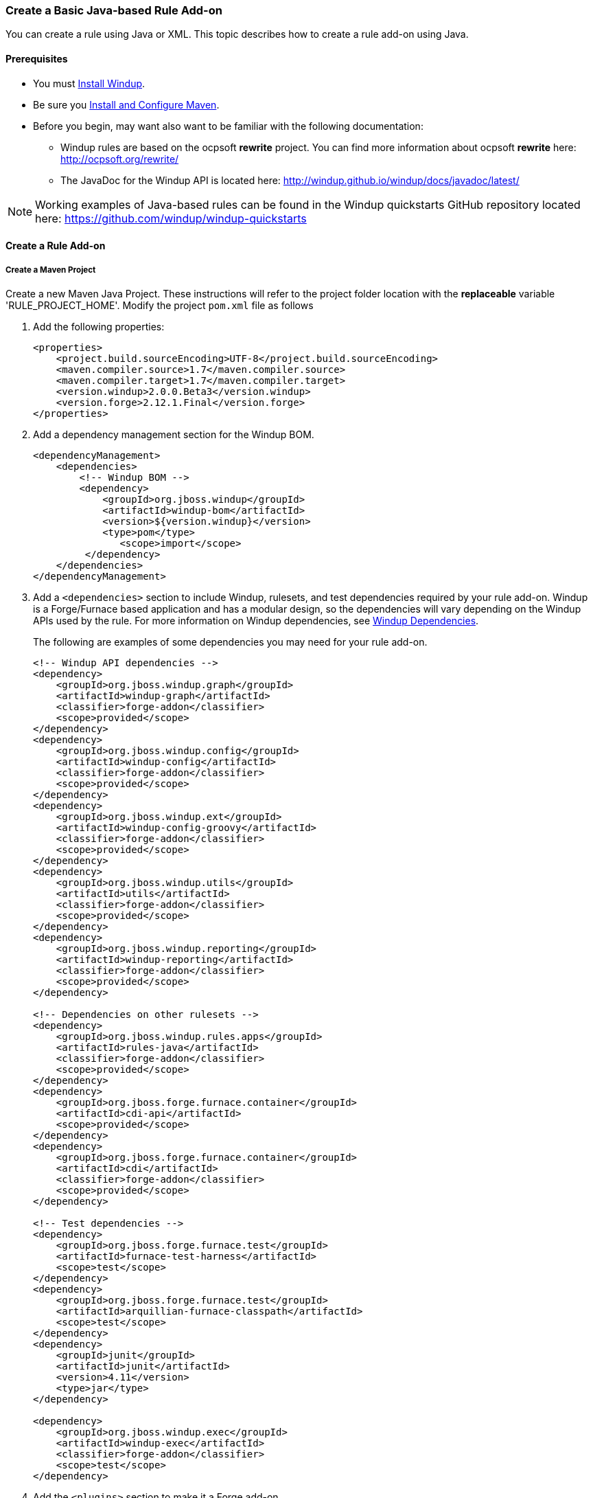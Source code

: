 [[Rules-Create-a-Basic-Java-based-Rule-Add-on]]
=== Create a Basic Java-based Rule Add-on

You can create a rule using Java or XML. This topic describes how to create a rule add-on using Java.

==== Prerequisites

* You must link:Install-Windup[Install Windup]. 
* Be sure you link:Install-and-Configure-Maven[Install and Configure Maven].
* Before you begin, may want also want to be familiar with the following documentation:
** Windup rules are based on the ocpsoft *rewrite* project. You can find more information about ocpsoft *rewrite* here: http://ocpsoft.org/rewrite/
** The JavaDoc for the Windup API is located here: http://windup.github.io/windup/docs/javadoc/latest/

NOTE:  Working examples of Java-based rules can be found in the Windup quickstarts GitHub repository located here: https://github.com/windup/windup-quickstarts

==== Create a Rule Add-on


===== Create a Maven Project

Create a new Maven Java Project. These instructions will refer to the project folder location with the *replaceable* variable 'RULE_PROJECT_HOME'. Modify the project `pom.xml` file as follows

1. Add the following properties:
+
[source,xml]
----
<properties>
    <project.build.sourceEncoding>UTF-8</project.build.sourceEncoding>
    <maven.compiler.source>1.7</maven.compiler.source>
    <maven.compiler.target>1.7</maven.compiler.target>
    <version.windup>2.0.0.Beta3</version.windup>
    <version.forge>2.12.1.Final</version.forge>
</properties>
----

2. Add a dependency management section for the Windup BOM. 
+
[source,xml]
----
<dependencyManagement>
    <dependencies>
        <!-- Windup BOM -->
        <dependency>
            <groupId>org.jboss.windup</groupId>
            <artifactId>windup-bom</artifactId>
            <version>${version.windup}</version>
            <type>pom</type>
               <scope>import</scope>
         </dependency>
    </dependencies>
</dependencyManagement>
----

3. Add a `<dependencies>` section to include Windup, rulesets, and test dependencies required by your rule add-on. Windup is a Forge/Furnace based application and has a modular design, so the dependencies will vary depending on the Windup APIs used by the rule. For more information on Windup dependencies, see link:Dev-Dependencies[Windup Dependencies]. 
+
The following are examples of some dependencies you may need for your rule add-on.
+
[source,xml]
----
<!-- Windup API dependencies -->
<dependency>
    <groupId>org.jboss.windup.graph</groupId>
    <artifactId>windup-graph</artifactId>
    <classifier>forge-addon</classifier>
    <scope>provided</scope>
</dependency>
<dependency>
    <groupId>org.jboss.windup.config</groupId>
    <artifactId>windup-config</artifactId>
    <classifier>forge-addon</classifier>
    <scope>provided</scope>
</dependency>
<dependency>
    <groupId>org.jboss.windup.ext</groupId>
    <artifactId>windup-config-groovy</artifactId>
    <classifier>forge-addon</classifier>
    <scope>provided</scope>
</dependency>
<dependency>
    <groupId>org.jboss.windup.utils</groupId>
    <artifactId>utils</artifactId>
    <classifier>forge-addon</classifier>
    <scope>provided</scope>
</dependency>
<dependency>
    <groupId>org.jboss.windup.reporting</groupId>
    <artifactId>windup-reporting</artifactId>
    <classifier>forge-addon</classifier>
    <scope>provided</scope>
</dependency>

<!-- Dependencies on other rulesets -->
<dependency>
    <groupId>org.jboss.windup.rules.apps</groupId>
    <artifactId>rules-java</artifactId>
    <classifier>forge-addon</classifier>
    <scope>provided</scope>
</dependency>
<dependency>
    <groupId>org.jboss.forge.furnace.container</groupId>
    <artifactId>cdi-api</artifactId>
    <scope>provided</scope>
</dependency>
<dependency>
    <groupId>org.jboss.forge.furnace.container</groupId>
    <artifactId>cdi</artifactId>
    <classifier>forge-addon</classifier>
    <scope>provided</scope>
</dependency>

<!-- Test dependencies -->
<dependency>
    <groupId>org.jboss.forge.furnace.test</groupId>
    <artifactId>furnace-test-harness</artifactId>
    <scope>test</scope>
</dependency>
<dependency>
    <groupId>org.jboss.forge.furnace.test</groupId>
    <artifactId>arquillian-furnace-classpath</artifactId>
    <scope>test</scope>
</dependency>
<dependency>
    <groupId>junit</groupId>
    <artifactId>junit</artifactId>
    <version>4.11</version>
    <type>jar</type>
</dependency>

<dependency>
    <groupId>org.jboss.windup.exec</groupId>
    <artifactId>windup-exec</artifactId>
    <classifier>forge-addon</classifier>
    <scope>test</scope>
</dependency>

----

4. Add the `<plugins>` section to make it a Forge add-on.
+
[source,xml]
----
<plugins>
    <!-- The following plugins make this artifact a Forge add-on. -->
    <plugin>
        <groupId>org.jboss.forge.furnace</groupId>
        <artifactId>furnace-maven-plugin</artifactId>
        <version>${version.furnace}</version>
        <executions>
            <execution>
                <id>generate-dot</id>
                <phase>prepare-package</phase>
                <goals> <goal>generate-dot</goal> </goals>
                <configuration> <attach>true</attach> </configuration>
            </execution>
        </executions>
    </plugin>
    <plugin>
        <artifactId>maven-jar-plugin</artifactId>
        <executions>
            <execution>
                <id>create-forge-addon</id>
                <phase>package</phase>
                <goals> <goal>jar</goal> </goals>
                <configuration>
                    <classifier>forge-addon</classifier>
                </configuration>
            </execution>
        </executions>
    </plugin>
</plugins>
----

===== Create the Java RuleProvider

1. Within your Maven project, create a Java class that extends the `WindupRuleProvider` class. It is suggested that you end the name of the class with `RuleProvider`. For example:
+
[source,xml]
----
public class MyCustomRuleProvider extends WindupRuleProvider
{
}
----

2. If the rule provider must run in a phase other than the default `MIGRATION_RULES` phase, override the phase using the `getPhase()` method. For example, you may want the rule provider to perform a task during the initial *DISCOVERY* phase, for example, to ignore files with a specific name or extension.
+
[source,java]
----
    @Override
    public RulePhase getPhase() {
        return RulePhase.DISCOVERY;
    }
----
For more information about rule phases, see link:Rules-Rule-Execution-Lifecycle[Rules Execution Lifecycles].

3. To control the order in which the rule is executed, implement the `getExecuteBefore()` or `getExecuteAfter()` method.
+
[source,java]
----
List<Class<? extends WindupRuleProvider>> executeBeforeList = new ArrayList<>();

@Override
public List<Class<? extends WindupRuleProvider>> getExecuteBefore()
{
   return executeBeforeList.add(RuleToFireBefore.class);
}
----
+
[source,java]
----
List<Class<? extends WindupRuleProvider>> executeAfterList = new ArrayList<>();

@Override
public List<Class<? extends WindupRuleProvider>> getExecuteAfter()
{
    return executeAfterList.add(RuleToFireAfter.class);
}
----

4. Finally, add the rule or rules to the rule provider. 

* High-level Conditions and Operations
+
The following is a specific high-level rule which uses high-level conditions (`JavaClass`) and operations (`Classification`). See the documentation of those conditions and operations for the details.
+
[source,java]
----
@Override
public Configuration getConfiguration(GraphContext context)
{
    return ConfigurationBuilder.begin()
        .addRule()
        .when(
            JavaClass.references("weblogic.servlet.annotation.WLServlet").at(TypeReferenceLocation.ANNOTATION)
        )
        .perform(
            Classification.as("WebLogic @WLServlet")
               .with(Link.to("Java EE 6 @WebServlet", "https://access.redhat.com/documentation/en-US/JBoss_Enterprise_Application_Platform/index.html"))
               .withEffort(0)
               .and(Hint.withText("Migrate to Java EE 6 @WebServlet.").withEffort(8))
        );
}
----
+
For more examples of rule providers, see the
https://github.com/windup/windup/blob/master/rules/app/java-ee/src/main/java/org/jboss/windup/rules/apps/legacy/java/BaseConfig.java#L53[BaseConfig.java]
rule.
* Low-level Conditions and Operations
+
As you can see, the conditions and operations above are Java-specific.
They come with the `Java Basic` ruleset. The list of existing rulesets
will be part of the project documentation. Each ruleset will be
accompanied with a documentation for its `Condition`s and `Operation`s
(and also `Model`s).
+
These high-level elements provided by rulesets may cover majority of
cases, but not all. Then, you will need to dive into the mid-level
Windup building elements.
* Mid-level Conditions and Operations


==== Install the Java-based Rule Add-on

The easiest and fastest way to build the rule add-on, install it into the local Maven repository, and install it into Windup as a rule add-on is to use the Windup `addon-build-and-install` command.

* If you have not started Windup, follow the instructions to link:Execute-Windup[Execute Windup].
* At the Windup console prompt, enter the `addon-build-and-install` command:

        addon-build-and-install --projectRoot RULE_PROJECT_HOME

* You should see the following result.

        ***SUCCESS*** Addon MyCustomRuleProvider:::2.0.0.VERSION was installed successfully.

==== Test the Java-based Rule Add-on

Test the Java-based rule add-on against your application file by running the `windup-migrate-app` command in the Windup console prompt.

The command uses this syntax:

    windup-migrate-app [--sourceMode true] --input INPUT_ARCHIVE_OR_FOLDER --output OUTPUT_REPORT_DIRECTORY --packages PACKAGE_1 PACKAGE_2 PACKAGE_N

You should see the following result:

    ***SUCCESS*** Windup report created: QUICKSTART_HOME/windup-reports-java/index.html

For more information and examples of how to run Windup, see: link:Execute-Windup[Execute Windup] 

==== Review the Output Report

1. Open OUTPUT_REPORT_DIRECTORY /index.html file in a browser.
2. You are presented with an Overview page containing the application profiles.
3. Click on the application link to review the detail page. Check to be sure the warning messages, links, and story points match what you expect to see.


TBD.

* Models
** https://github.com/tinkerpop/frames/wiki[Frames]
** link:Rules-Windup-Models[Windup Models]
* Rules
** http://ocpsoft.org/rewrite/[OCPSoft Rewrite]
** Conditions, Operations
*** Variables
** Inter-rule action
** link:Rules:-Rules-Execution-Lifecycle[Inter-rule dependency]
*** Short IDs - https://issues.jboss.org/browse/WINDUP-217[WINDUP-216]
